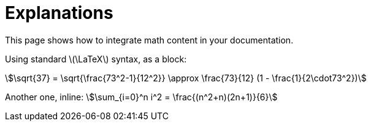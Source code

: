 = Explanations

This page shows how to integrate ((math)) content in your documentation.

Using standard latexmath:[\LaTeX] syntax, as a ((block)):

// Use the statements below to deactivate `vale` temporarily
ifndef::backend-pdf[]
pass:[<!-- vale off -->]
endif::[]

[stem]
++++
\sqrt{37} = \sqrt{\frac{73^2-1}{12^2}} \approx \frac{73}{12} (1 - \frac{1}{2\cdot73^2})
++++

Another one, ((inline)): stem:[\sum_{i=0}^n i^2 = \frac{(n^2+n)(2n+1)}{6}]

// Use the statements below to re-enable `vale` validation for the rest of the text
ifndef::backend-pdf[]
pass:[<!-- vale on -->]
endif::[]
